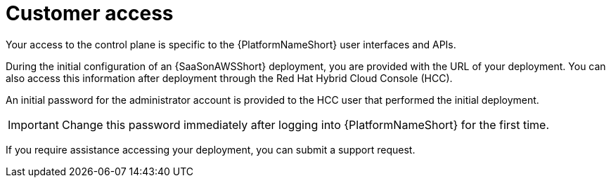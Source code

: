[id="con-saas-customer-access"]
= Customer access

Your access to the control plane is specific to the {PlatformNameShort} user interfaces and APIs.

During the initial configuration of an {SaaSonAWSShort} deployment, you are provided with the URL of your deployment. 
You can also access this information after deployment through the Red{nbsp}Hat Hybrid Cloud Console (HCC).

An initial password for the administrator account is provided to the HCC user that performed the initial deployment.

[IMPORTANT]
====
Change this password immediately after logging into {PlatformNameShort} for the first time.
====
If you require assistance accessing your deployment, you can submit a support request.
